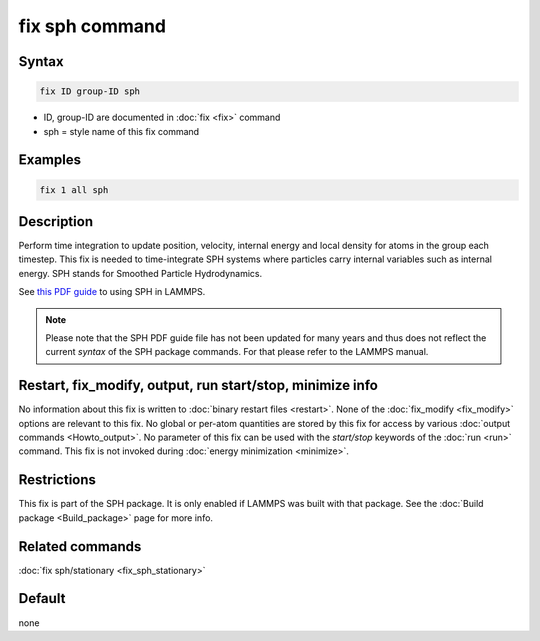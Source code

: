 .. index:: fix sph

fix sph command
===============

Syntax
""""""

.. code-block:: LAMMPS

   fix ID group-ID sph

* ID, group-ID are documented in :doc:`fix <fix>` command
* sph = style name of this fix command

Examples
""""""""

.. code-block:: LAMMPS

   fix 1 all sph

Description
"""""""""""

Perform time integration to update position, velocity, internal energy
and local density for atoms in the group each timestep. This fix is
needed to time-integrate SPH systems where particles carry internal
variables such as internal energy.  SPH stands for Smoothed Particle
Hydrodynamics.

See `this PDF guide <PDF/SPH_LAMMPS_userguide.pdf>`_ to using SPH in
LAMMPS.

.. note::

   Please note that the SPH PDF guide file has not been updated for
   many years and thus does not reflect the current *syntax* of the
   SPH package commands. For that please refer to the LAMMPS manual.

Restart, fix_modify, output, run start/stop, minimize info
"""""""""""""""""""""""""""""""""""""""""""""""""""""""""""

No information about this fix is written to :doc:`binary restart files <restart>`.  None of the :doc:`fix_modify <fix_modify>` options
are relevant to this fix.  No global or per-atom quantities are stored
by this fix for access by various :doc:`output commands <Howto_output>`.
No parameter of this fix can be used with the *start/stop* keywords of
the :doc:`run <run>` command.  This fix is not invoked during :doc:`energy minimization <minimize>`.

Restrictions
""""""""""""

This fix is part of the SPH package.  It is only enabled if
LAMMPS was built with that package.  See the :doc:`Build package <Build_package>` page for more info.

Related commands
""""""""""""""""

:doc:`fix sph/stationary <fix_sph_stationary>`

Default
"""""""

none
